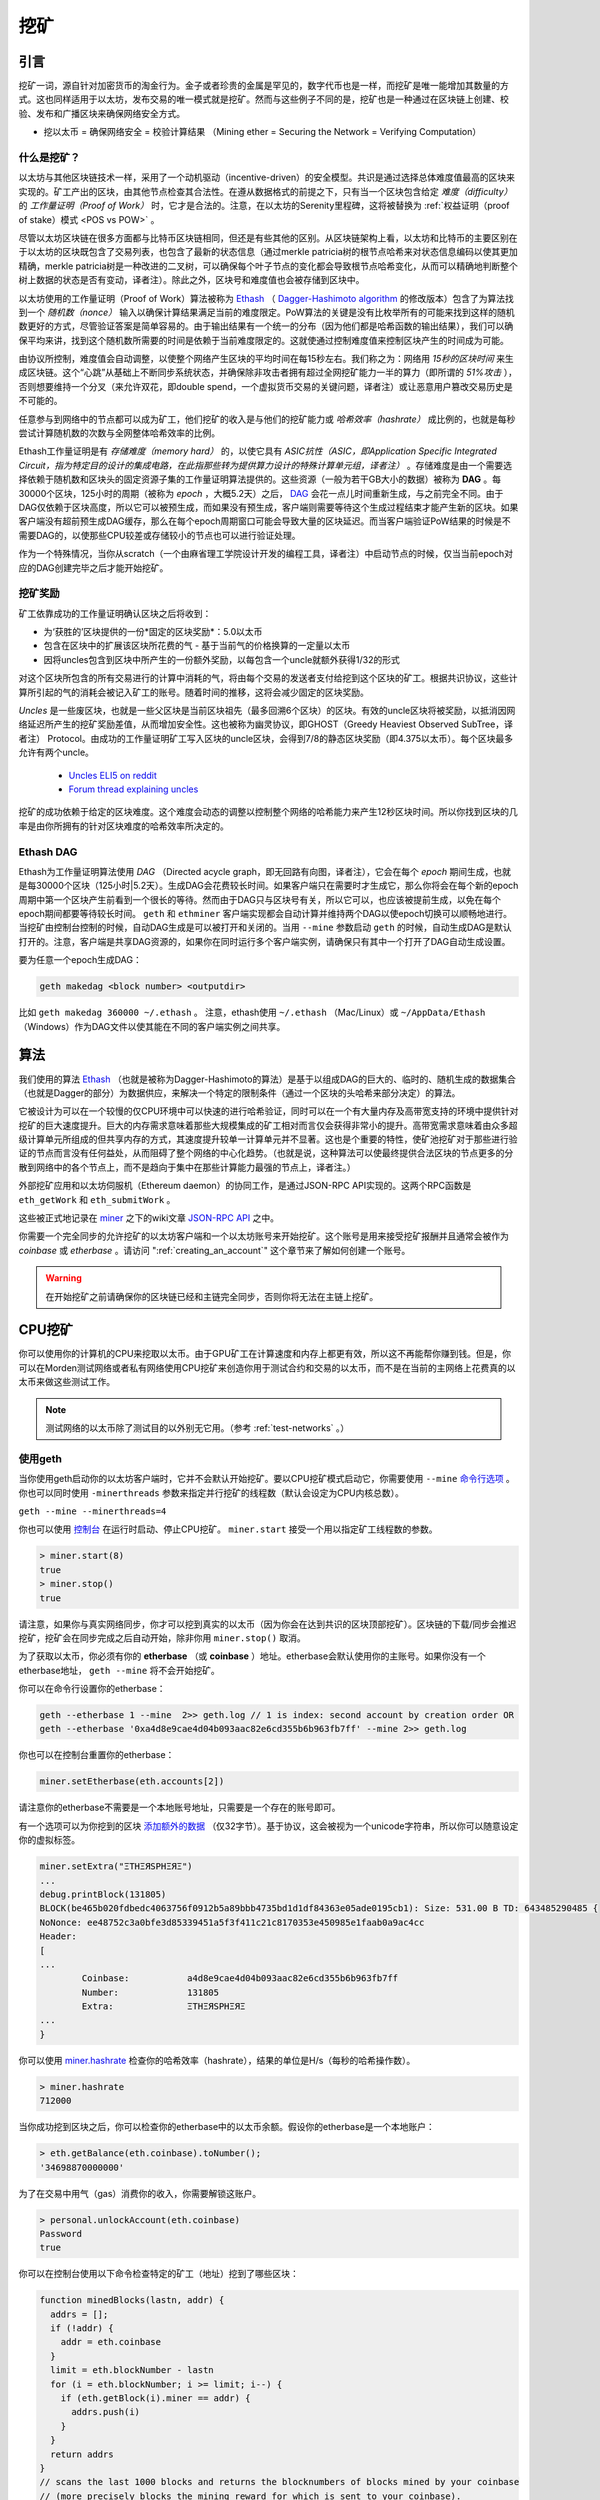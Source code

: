 .. _mining:

********************************************************************************
挖矿
********************************************************************************

引言
================================================================================

挖矿一词，源自针对加密货币的淘金行为。金子或者珍贵的金属是罕见的，数字代币也是一样，而挖矿是唯一能增加其数量的方式。这也同样适用于以太坊，发布交易的唯一模式就是挖矿。然而与这些例子不同的是，挖矿也是一种通过在区块链上创建、校验、发布和广播区块来确保网络安全方式。

- 挖以太币 = 确保网络安全 = 校验计算结果 （Mining ether = Securing the Network = Verifying Computation）

什么是挖矿？
--------------------------------------------------------------------------------

以太坊与其他区块链技术一样，采用了一个动机驱动（incentive-driven）的安全模型。共识是通过选择总体难度值最高的区块来实现的。矿工产出的区块，由其他节点检查其合法性。在遵从数据格式的前提之下，只有当一个区块包含给定 *难度（difficulty）* 的 *工作量证明（Proof of Work）* 时，它才是合法的。注意，在以太坊的Serenity里程碑，这将被替换为 :ref:`权益证明（proof of stake）模式 <POS vs POW>` 。 

尽管以太坊区块链在很多方面都与比特币区块链相同，但还是有些其他的区别。从区块链架构上看，以太坊和比特币的主要区别在于以太坊的区块既包含了交易列表，也包含了最新的状态信息（通过merkle patricia树的根节点哈希来对状态信息编码以使其更加精确，merkle patricia树是一种改进的二叉树，可以确保每个叶子节点的变化都会导致根节点哈希变化，从而可以精确地判断整个树上数据的状态是否有变动，译者注）。除此之外，区块号和难度值也会被存储到区块中。

以太坊使用的工作量证明（Proof of Work）算法被称为 `Ethash <https://github.com/ethereum/wiki/wiki/Ethash>`_ （ `Dagger-Hashimoto algorithm <https://github.com/ethereum/wiki/wiki/Dagger-Hashimoto>`_ 的修改版本）包含了为算法找到一个 *随机数（nonce）* 输入以确保计算结果满足当前的难度限定。PoW算法的关键是没有比枚举所有的可能来找到这样的随机数更好的方式，尽管验证答案是简单容易的。由于输出结果有一个统一的分布（因为他们都是哈希函数的输出结果），我们可以确保平均来讲，找到这个随机数所需要的时间是依赖于当前难度限定的。这就使通过控制难度值来控制区块产生的时间成为可能。

由协议所控制，难度值会自动调整，以使整个网络产生区块的平均时间在每15秒左右。我们称之为：网络用 *15秒的区块时间* 来生成区块链。这个“心跳”从基础上不断同步系统状态，并确保除非攻击者拥有超过全网挖矿能力一半的算力（即所谓的 *51%攻击* ），否则想要维持一个分叉（来允许双花，即double spend，一个虚拟货币交易的关键问题，译者注）或让恶意用户篡改交易历史是不可能的。

任意参与到网络中的节点都可以成为矿工，他们挖矿的收入是与他们的挖矿能力或 *哈希效率（hashrate）* 成比例的，也就是每秒尝试计算随机数的次数与全网整体哈希效率的比例。

Ethash工作量证明是有 *存储难度（memory hard）* 的，以使它具有 *ASIC抗性（ASIC，即Application Specific Integrated Circuit，指为特定目的设计的集成电路，在此指那些转为提供算力设计的特殊计算单元组，译者注）* 。存储难度是由一个需要选择依赖于随机数和区块头的固定资源子集的工作量证明算法提供的。这些资源（一般为若干GB大小的数据）被称为 **DAG** 。每30000个区块，125小时的周期（被称为  *epoch* ，大概5.2天）之后， `DAG <https://github.com/ethereum/wiki/wiki/Ethash-DAG>`_ 会花一点儿时间重新生成，与之前完全不同。由于DAG仅依赖于区块高度，所以它可以被预生成，而如果没有预生成，客户端则需要等待这个生成过程结束才能产生新的区块。如果客户端没有超前预生成DAG缓存，那么在每个epoch周期窗口可能会导致大量的区块延迟。而当客户端验证PoW结果的时候是不需要DAG的，以使那些CPU较差或存储较小的节点也可以进行验证处理。

作为一个特殊情况，当你从scratch（一个由麻省理工学院设计开发的编程工具，译者注）中启动节点的时候，仅当当前epoch对应的DAG创建完毕之后才能开始挖矿。

挖矿奖励
--------------------------------------------------------------------------------

矿工依靠成功的工作量证明确认区块之后将收到：

* 为‘获胜的’区块提供的一份*固定的区块奖励*：5.0以太币
* 包含在区块中的扩展该区块所花费的气 - 基于当前气的价格换算的一定量以太币
* 因将uncles包含到区块中所产生的一份额外奖励，以每包含一个uncle就额外获得1/32的形式

对这个区块所包含的所有交易进行的计算中消耗的气，将由每个交易的发送者支付给挖到这个区块的矿工。根据共识协议，这些计算所引起的气的消耗会被记入矿工的账号。随着时间的推移，这将会减少固定的区块奖励。

*Uncles* 是一些废区块，也就是一些父区块是当前区块祖先（最多回溯6个区块）的区块。有效的uncle区块将被奖励，以抵消因网络延迟所产生的挖矿奖励差值，从而增加安全性。这也被称为幽灵协议，即GHOST（Greedy Heaviest Observed SubTree，译者注） Protocol。由成功的工作量证明矿工写入区块的uncle区块，会得到7/8的静态区块奖励（即4.375以太币）。每个区块最多允许有两个uncle。

    * `Uncles ELI5 on reddit <https://www.reddit.com/r/ethereum/comments/3c9jbf/wtf_are_uncles_and_why_do_they_matter/>`_
    * `Forum thread explaining uncles <https://forum.ethereum.org/discussion/2262/eli5-whats-an-uncle-in-ethereum-mining>`_

挖矿的成功依赖于给定的区块难度。这个难度会动态的调整以控制整个网络的哈希能力来产生12秒区块时间。所以你找到区块的几率是由你所拥有的针对区块难度的哈希效率所决定的。

Ethash DAG
--------------------------------------------------------------------------------

Ethash为工作量证明算法使用 *DAG* （Directed acycle graph，即无回路有向图，译者注），它会在每个 *epoch* 期间生成，也就是每30000个区块（125小时|5.2天）。生成DAG会花费较长时间。如果客户端只在需要时才生成它，那么你将会在每个新的epoch周期中第一个区块产生前看到一个很长的等待。然而由于DAG只与区块号有关，所以它可以，也应该被提前生成，以免在每个epoch期间都要等待较长时间。 ``geth`` 和 ``ethminer`` 客户端实现都会自动计算并维持两个DAG以使epoch切换可以顺畅地进行。当挖矿由控制台控制的时候，自动DAG生成是可以被打开和关闭的。当用 ``--mine`` 参数启动 ``geth`` 的时候，自动生成DAG是默认打开的。注意，客户端是共享DAG资源的，如果你在同时运行多个客户端实例，请确保只有其中一个打开了DAG自动生成设置。

要为任意一个epoch生成DAG：

.. code-block:: bash

    geth makedag <block number> <outputdir>

比如 ``geth makedag 360000 ~/.ethash`` 。 注意，ethash使用 ``~/.ethash`` （Mac/Linux）或 ``~/AppData/Ethash`` （Windows）作为DAG文件以使其能在不同的客户端实例之间共享。 

算法
================================================================================

我们使用的算法 `Ethash <https://github.com/ethereum/wiki/wiki/Ethash>`__ （也就是被称为Dagger-Hashimoto的算法）是基于以组成DAG的巨大的、临时的、随机生成的数据集合（也就是Dagger的部分）为数据供应，来解决一个特定的限制条件（通过一个区块的头哈希来部分决定）的算法。

它被设计为可以在一个较慢的仅CPU环境中可以快速的进行哈希验证，同时可以在一个有大量内存及高带宽支持的环境中提供针对挖矿的巨大速度提升。巨大的内存需求意味着那些大规模集成的矿工相对而言仅会获得非常小的提升。高带宽需求意味着由众多超级计算单元所组成的但共享内存的方式，其速度提升较单一计算单元并不显著。这也是个重要的特性，使矿池挖矿对于那些进行验证的节点而言没有任何益处，从而阻碍了整个网络的中心化趋势。（也就是说，这种算法可以使最终提供合法区块的节点更多的分散到网络中的各个节点上，而不是趋向于集中在那些计算能力最强的节点上，译者注。）

外部挖矿应用和以太坊伺服机（Ethereum daemon）的协同工作，是通过JSON-RPC API实现的。这两个RPC函数是 ``eth_getWork`` 和 ``eth_submitWork`` 。

这些被正式地记录在 `miner <https://github.com/ethereum/go-ethereum/wiki/JavaScript-Console#miner>`_ 之下的wiki文章 `JSON-RPC API <https://github.com/ethereum/wiki/wiki/JSON-RPC>`_ 之中。

你需要一个完全同步的允许挖矿的以太坊客户端和一个以太坊账号来开始挖矿。这个账号是用来接受挖矿报酬并且通常会被作为 *coinbase* 或 *etherbase* 。请访问 ":ref:`creating_an_account`" 这个章节来了解如何创建一个账号。

.. warning:: 在开始挖矿之前请确保你的区块链已经和主链完全同步，否则你将无法在主链上挖矿。

CPU挖矿
================================================================================

你可以使用你的计算机的CPU来挖取以太币。由于GPU矿工在计算速度和内存上都更有效，所以这不再能帮你赚到钱。但是，你可以在Morden测试网络或者私有网络使用CPU挖矿来创造你用于测试合约和交易的以太币，而不是在当前的主网络上花费真的以太币来做这些测试工作。

.. note:: 测试网络的以太币除了测试目的以外别无它用。（参考 :ref:`test-networks` 。）

使用geth
-------------------------------
当你使用geth启动你的以太坊客户端时，它并不会默认开始挖矿。要以CPU挖矿模式启动它，你需要使用 ``--mine`` `命令行选项 <https://github.com/ethereum/go-ethereum/wiki/Command-Line-Options>`__ 。你也可以同时使用 ``-minerthreads`` 参数来指定并行挖矿的线程数（默认会设定为CPU内核总数）。

``geth --mine --minerthreads=4``

你也可以使用 `控制台 <https://github.com/ethereum/go-ethereum/wiki/JavaScript-Console#adminminerstart>`__ 在运行时启动、停止CPU挖矿。 ``miner.start`` 接受一个用以指定矿工线程数的参数。 

.. code-block:: Javascript

    > miner.start(8)
    true
    > miner.stop()
    true

请注意，如果你与真实网络同步，你才可以挖到真实的以太币（因为你会在达到共识的区块顶部挖矿）。区块链的下载/同步会推迟挖矿，挖矿会在同步完成之后自动开始，除非你用 ``miner.stop()`` 取消。

为了获取以太币，你必须有你的 **etherbase** （或 **coinbase** ）地址。etherbase会默认使用你的主账号。如果你没有一个etherbase地址， ``geth --mine`` 将不会开始挖矿。 

你可以在命令行设置你的etherbase：

.. code-block:: bash

    geth --etherbase 1 --mine  2>> geth.log // 1 is index: second account by creation order OR
    geth --etherbase '0xa4d8e9cae4d04b093aac82e6cd355b6b963fb7ff' --mine 2>> geth.log

你也可以在控制台重置你的etherbase：

.. code-block:: javascript

    miner.setEtherbase(eth.accounts[2])

请注意你的etherbase不需要是一个本地账号地址，只需要是一个存在的账号即可。

有一个选项可以为你挖到的区块 `添加额外的数据 <https://github.com/ethereum/go-ethereum/wiki/JavaScript-Console#minersetextra>`__ （仅32字节）。基于协议，这会被视为一个unicode字符串，所以你可以随意设定你的虚拟标签。

.. code-block:: javascript

    miner.setExtra("ΞTHΞЯSPHΞЯΞ")
    ...
    debug.printBlock(131805)
    BLOCK(be465b020fdbedc4063756f0912b5a89bbb4735bd1d1df84363e05ade0195cb1): Size: 531.00 B TD: 643485290485 {
    NoNonce: ee48752c3a0bfe3d85339451a5f3f411c21c8170353e450985e1faab0a9ac4cc
    Header:
    [
    ...
            Coinbase:           a4d8e9cae4d04b093aac82e6cd355b6b963fb7ff
            Number:             131805
            Extra:              ΞTHΞЯSPHΞЯΞ
    ...
    }

你可以使用 `miner.hashrate <https://github.com/ethereum/go-ethereum/wiki/JavaScript-Console#adminminerhashrate>`_ 检查你的哈希效率（hashrate），结果的单位是H/s（每秒的哈希操作数）。

.. code-block:: javascript

    > miner.hashrate
    712000

当你成功挖到区块之后，你可以检查你的etherbase中的以太币余额。假设你的etherbase是一个本地账户：

.. code-block:: javascript

    > eth.getBalance(eth.coinbase).toNumber();
    '34698870000000'

为了在交易中用气（gas）消费你的收入，你需要解锁这账户。

.. code-block:: javascript

    > personal.unlockAccount(eth.coinbase)
    Password
    true

你可以在控制台使用以下命令检查特定的矿工（地址）挖到了哪些区块：

.. code-block:: javascript

    function minedBlocks(lastn, addr) {
      addrs = [];
      if (!addr) {
        addr = eth.coinbase
      }
      limit = eth.blockNumber - lastn
      for (i = eth.blockNumber; i >= limit; i--) {
        if (eth.getBlock(i).miner == addr) {
          addrs.push(i)
        }
      }
      return addrs
    }
    // scans the last 1000 blocks and returns the blocknumbers of blocks mined by your coinbase
    // (more precisely blocks the mining reward for which is sent to your coinbase).
    minedBlocks(1000, eth.coinbase);
    //[352708, 352655, 352559]

请注意，你挖到一个区块，然而它并没有被当前的标准链所认可的情况（即其可能没有被包含在当前网络中的最长分叉上，译者注）是经常会发生的。这意味着，当你本地包含了你挖到的区块之后，当前状态会显示相应的挖矿报酬添加到你的账户，然而过了一段时间，不包含你的区块的更好的链（即更长的、被更多节点认可的分叉，译者注）被接受并切换到其上之后，你将不会实际获得挖矿报酬。也就是说，一个矿工会发现自己的coinbase余额非常可能会有一些上下浮动。

GPU mining
================================================================================

Hardware
-------------------------------

The algorithm is memory hard and in order to fit the DAG into memory, it needs 1-2GB of RAM on each GPU. If you get ``Error GPU mining. GPU memory fragmentation?`` you do not have enough memory.
The GPU miner is implemented in OpenCL, so AMD GPUs will be 'faster' than same-category NVIDIA GPUs.
ASICs and FPGAs are relatively inefficient and therefore discouraged.
To get openCL for your chipset and platform, try:

- `AMD SDK openCL <http://developer.amd.com/tools-and-sdks/opencl-zone/amd-accelerated-parallel-processing-app-sdk>`_
- `NVIDIA CUDA openCL <https://developer.nvidia.com/cuda-downloads>`_

Ubuntu Linux set-up
-------------------------

For this quick guide, you'll need Ubuntu 14.04 or 15.04 and the fglrx graphics drivers. You can use NVidia drivers and other platforms, too, but you'll have to find your own way to getting a working OpenCL install with them, such as `Genoil's ethminer fork <http://cryptomining-blog.com/tag/ethminer/>`_.

If you're on 15.04, Go to "Software and Updates > Additional Drivers" and set it to "Using video drivers for the AMD graphics accelerator from fglrx".

If you're on 14.04, go to "Software and Updates > Additional Drivers" and set it to "Using video drivers for the AMD graphics accelerator from fglrx". Unfortunately, for some of you this will not work due to a known bug in Ubuntu 14.04.02 preventing you from switching to the proprietary graphics drivers required to GPU mine.

So, if you encounter this bug, and before you do anything else, go to "Software and updates > Updates" and select "Pre-released updates trusty proposed". Then, go back to "Software and Updates > Additional Drivers" and set it to "Using video drivers for the AMD graphics accelerator from fglrx"). After rebooting, it's well worth having a check that the drivers have now indeed been installed correctly (For example by going to "Additional Drivers" again).

Whatever you do, if you are on 14.04.02 do not alter the drivers or the drivers configuration once set. For example, the usage of aticonfig --initial (especially with the -f, --force option) can 'break' your setup. If you accidentally alter their configuration, you'll need to de-install the drivers, reboot, reinstall the drivers and reboot.

Mac set-up
-------------------------------

.. code-block:: bash

 wget http://developer.download.nvidia.com/compute/cuda/7_0/Prod/local_installers/cuda_7.0.29_mac.pkg
 sudo installer -pkg ~/Desktop/cuda_7.0.29_mac.pkg -target /
 brew update
 brew tap ethereum/ethereum
 brew reinstall cpp-ethereum --with-gpu-mining --devel --headless --build-from-source

You check your cooling status:

.. code-block:: bash

  aticonfig --adapter=0 --od-gettemperature

Windows set-up
-------------------------------
`Download the latest Eth\+\+ installation <https://github.com/ethereum/webthree-umbrella/releases>`_ and choose ethminer at the "Choose Components" screen of the installation screen.

..  image:: img/eth_miner_setup.png
..   :height: 513px
..   :width: 399 px
   :alt: ethereum-ethminer-set-upfdg

Using ethminer with geth
-------------------------------

.. code-block:: bash

    geth account new // Set-up ethereum account if you do not have one
    geth --rpc --rpccorsdomain localhost 2>> geth.log &
    ethminer -G  // -G for GPU, -M for benchmark
    tail -f geth.log

``ethminer`` communicates with geth on port 8545 (the default RPC port in geth). You can change this by giving the ``--rpcport`` option to ``geth``. Ethminer will find geth on any port. Note that you need to set the CORS header with ``--rpccorsdomain localhost``. You can also set port on ``ethminer`` with ``-F http://127.0.0.1:3301``. Setting the ports is necessary if you want several instances mining on the same computer, although this is somewhat pointless. If you are testing on a private chain, we recommend you use CPU mining instead.

.. note:: You do **not** need to give ``geth`` the ``--mine`` option or start the miner in the console unless you want to do CPU mining on TOP of GPU mining.

If the default for ``ethminer`` does not work try to specify the OpenCL device with: ``--opencl-device X`` where X is {0, 1, 2,...}. When running ``ethminer`` with ``-M`` (benchmark), you should see something like:

.. code-block:: bash

    Benchmarking on platform: { "platform": "NVIDIA CUDA", "device": "GeForce GTX 750 Ti", "version": "OpenCL 1.1 CUDA" }


    Benchmarking on platform: { "platform": "Apple", "device": "Intel(R) Xeon(R) CPU E5-1620 v2 @ 3.70GHz", "version": "OpenCL 1.2 " }

To debug ``geth``:

.. code-block:: bash

    geth  --rpccorsdomain "localhost" --verbosity 6 2>> geth.log

To debug the miner:

.. code-block:: bash

    make -DCMAKE_BUILD_TYPE=Debug -DETHASHCL=1 -DGUI=0
    gdb --args ethminer -G -M

..  note:: hashrate info is not available in ``geth`` when GPU mining.

Check your hashrate with ``ethminer``, ``miner.hashrate`` will always report 0.

Using ethminer with eth
-------------------------------

Mining on a single GPU
^^^^^^^^^^^^^^^^^^^^^^^^^^^^^^^
In order to mine on a single GPU all that needs to be done is to run eth with the following arguments:

.. code-block:: bash

 eth -v 1 -a 0xcadb3223d4eebcaa7b40ec5722967ced01cfc8f2 --client-name "OPTIONALNAMEHERE" -x 50 -m on -G

- ``-v 1`` Set verbosity to 1. Let's not get spammed by messages.
- ``-a YOURWALLETADDRESS`` Set the coinbase, where the mining rewards will go to. The above address is just an example. This argument is really important, make sure to not make a mistake in your wallet address or you will receive no ether payout.
- ``--client-name "OPTIONAL"`` Set an optional client name to identify you on the network
- ``-x 50`` Request a high amount of peers. Helps with finding peers in the beginning.
- ``-m on`` Actually launch with mining on.
- ``-G`` set GPU mining on.

While the client is running you can interact with it using either
geth attach` or [ethconsole](https://github.com/ethereum/ethereum-console).

Mining on a multiple GPUs
^^^^^^^^^^^^^^^^^^^^^^^^^^^^^^^
Mining with multiple GPUs and eth is very similar to mining with geth and multiple GPUs.
Ensure that an eth node is running with your coinbase address properly set:

.. code-block:: bash

   eth -v 1 -a 0xcadb3223d4eebcaa7b40ec5722967ced01cfc8f2 --client-name "OPTIONALNAMEHERE" -x 50 -j

Notice that we also added the -j argument so that the client can have the JSON-RPC server enabled to communicate with the ethminer instances. Additionally we removed the mining related arguments since ethminer will now do the mining for us.
For each of your GPUs execute a different ethminer instance:

.. code-block:: bash

   ethminer --no-precompute -G --opencl-device X

Where X is the index number corresponding to the openCL device you want the ethminer to use  {0, 1, 2,...}.
In order to easily get a list of OpenCL devices you can execute ``ethminer --list-devices`` which will provide a list of all devices OpenCL can detect, with also some additional information per device.

Below is a sample output:

.. code-block:: console

 [0] GeForce GTX 770
     CL_DEVICE_TYPE: GPU
     CL_DEVICE_GLOBAL_MEM_SIZE: 4286345216
     CL_DEVICE_MAX_MEM_ALLOC_SIZE: 1071586304
     CL_DEVICE_MAX_WORK_GROUP_SIZE: 1024

Finally the ``--no-precompute`` argument requests that the ethminers don't create the DAG of the next epoch ahead of time. Although this is not recommended since you'll have a mining interruption every time when there's an epoch transition.

Benchmarking
^^^^^^^^^^^^^^^^^^^^^^^^^^^^^^^
Mining power tends to scale with memory bandwidth. Our implementation is written in OpenCL, which is typically supported better by AMD GPUs over NVidia. Empirical evidence confirms that AMD GPUs offer a better mining performance in terms of price than their NVidia counterparts.

To benchmark a single-device setup you can use ethminer in benchmarking mode through the -M option:

.. code-block:: bash

   ethminer -G -M

If you have many devices and you'll like to benchmark each individually, you can use the --opencl-device option similarly to the previous section:

.. code-block:: bash

 ethminer -G -M --opencl-device X

Use ethminer ``--list-devices`` to list possible numbers to substitute for the X {0, 1, 2,...}.



To start mining on Windows, first `download the geth windows binary <https://build.ethereum.org/builds/Windows%20Go%20master%20branch/>`_.

* Unzip Geth (right-click and select unpack) and launch Command Prompt. Use `cd` to navigate to the location of the Geth data folder. (e.g. ``cd /`` to go to the ``C:`` drive)
* Start geth by typing ``geth --rpc``.

As soon as you enter this, the Ethereum blockchain will start downloading. Sometimes your firewall may block the synchronisation process (it will prompt you when doing so). If this is the case, click "Allow access".

* First `download and install ethminer <http://cryptomining-blog.com/tag/ethminer-cuda-download/>`_, the C++ mining software (your firewall or Windows itself may act up, allow access)
* Open up another Command Prompt (leave the first one running!), change directory by typing ``cd /Program\ Files/Ethereum(++)/release``
* Now make sure `geth` has finished syncing the blockchain. If it is not syncing any longer, you can start the mining process by typing ``ethminer -G`` at the command prompt

At this point some problems may appear. If you get an error, you can abort the miner by pressing ``Ctrl+C``. If the error says
"Insufficient Memory", your GPU does not have enough memory to mine ether.

Pool mining
================================================================================

Mining pools are cooperatives that aim to smooth out expected revenue by pooling the mining power of participating miners. In return, they usually charge you 0-5% of your mining rewards. The mining pool submits blocks with proof of work from a central account and redistributes the reward to participants in proportion to their contributed mining power.

.. warning::  Most mining pools involve third party, central components which means they are not trustless. In other words, pool operators can run away with your earnings. Act with caution. There are a number of trustless, decentralised pools with open source codebase.

.. warning:: Mining pools only outsource proof of work calculation, they do not validate blocks or run the VM to check state transitions brought about by executing the transactions. This effectively make pools behave like single nodes in terms of security, so their growth poses a centralisation risk of a `51% attack <https://learncryptography.com/cryptocurrency/51-attack>`_. Make sure you follow the network capacity distribution and do not allow pools to grow too large.

Mining pools
--------------------------------------------------------------------

* `coinotron`_
* `nanopool`_
* `ethpool`_ - Predictable solo mining, unconventional payout scheme, affiliated with `etherchain\.org`_.
* `supernova`_
* `coinmine.pl`_
* `eth.pp.ua`_
* `talkether`_ - Unconventional payout scheme, partially decentralized
* `weipool`_
* `ethereumpool`_
* `pooleum`_
* `alphapool`_
* `cryptopool`_
* `unitedminers`_
* `dwarfpool`_ - Try to avoid this (currently over 50% of the network)
* `laintimes <http://pool.laintimes.com/>`_ - Discontinued

.. _Ethpool: https://github.com/etherchain-org/ethpool-core
.. _Ethpool source: https://github.com/etherchain-org/ethpool-core
.. _ethereumpool: https://ethereumpool.co/
.. _nanopool: http://eth.nanopool.org/
.. _pooleum: http://www.pooleum.com
.. _alphapool: http://www.alphapool.xyz/
.. _dwarfpool: http://dwarfpool.com/eth
.. _talkether: http://talkether.org/
.. _weipool: http://weipool.org/
.. _supernova: https://eth.suprnova.cc/
.. _coinmine.pl: https://www2.coinmine.pl/eth/
.. _eth.pp.ua:  https://eth.pp.ua/
.. _coinotron: https://www.coinotron.com/
.. _etherchain.org: https://etherchain.org/
.. _unitedminers: http://eth.unitedminers.cloud/
.. _cryptopool: http://ethereum.cryptopool.online/


Mining resources
=======================================================

* `Top miners of last 24h on etherchain <https://etherchain.org/statistics/miners>`_
* `pool hashrate distribution for august 2015 <ehttp://cryptomining-blog.com/5607-the-current-state-of-ethereum-mining-pools/>`_
* `Unmaintained list of pools on Forum <https://forum.ethereum.org/discussion/3659/list-of-pools>`_
* `Mining profitability calculator on cryptocompare <https://www.cryptocompare.com/mining/calculator/eth>`_
* `Mining profitability calculator on cryptowizzard <http://cryptowizzard.github.io/eth-mining-calculator/>`_
* `Mining profitability calculator on etherscan <http://etherscan.io/ether-mining-calculator/>`_
* `Mining profitability calculator on In The Ether <http://ethereum-mining-calculator.com/>`_
* `Mining difficulty chart on etherscan <http://etherscan.io/charts/difficulty>`_


.. _POS vs POW:

POS vs POW
-----------------------------

* https://www.reddit.com/r/ethereum/comments/38db1z/eli5_the_difference_between_pos_and_pow/
* https://blog.ethereum.org/2014/11/25/proof-stake-learned-love-weak-subjectivity/
* https://www.reddit.com/r/ethereum/comments/42o8oy/can_someone_explain_the_switch_to_pos_how_and_when/
